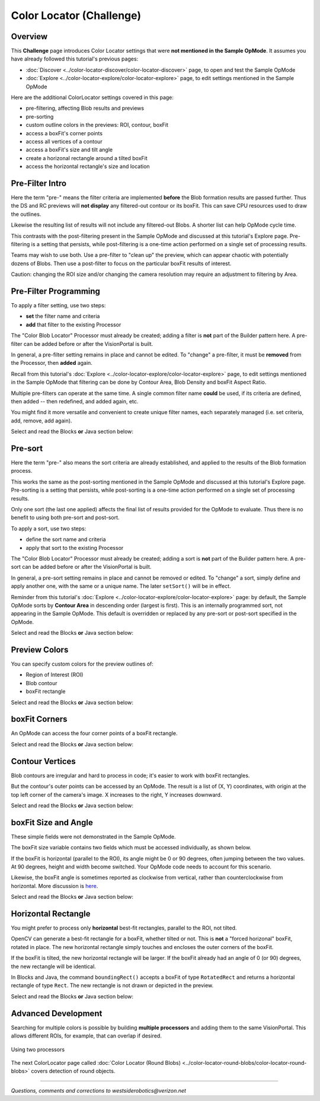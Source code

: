 Color Locator (Challenge)
=========================

Overview
--------

This **Challenge** page introduces Color Locator settings that were **not mentioned in the Sample OpMode**.  It assumes you have already followed this tutorial's previous pages:


* :doc:`Discover <../color-locator-discover/color-locator-discover>` page, to open and test the Sample OpMode
* :doc:`Explore <../color-locator-explore/color-locator-explore>` page, to edit settings mentioned in the Sample OpMode

Here are the additional ColorLocator settings covered in this page:

* pre-filtering, affecting Blob results and previews
* pre-sorting
* custom outline colors in the previews: ROI, contour, boxFit
* access a boxFit's corner points
* access all vertices of a contour
* access a boxFit's size and tilt angle
* create a horizonal rectangle around a tilted boxFit
* access the horizontal rectangle's size and location

Pre-Filter Intro
----------------

Here the term "pre-" means the filter criteria are implemented **before** the
Blob formation results are passed further.  Thus the DS and RC previews will
**not display** any filtered-out contour or its boxFit.  This can save CPU
resources used to draw the outlines.

Likewise the resulting list of results will not include any filtered-out Blobs.
A shorter list can help OpMode cycle time.

This contrasts with the post-filtering present in the Sample OpMode and
discussed at this tutorial's Explore page.  Pre-filtering is a setting that
persists, while post-filtering is a one-time action performed on a single set
of processing results.

Teams may wish to use both.  Use a pre-filter to "clean up" the preview, which
can appear chaotic with potentially dozens of Blobs.   Then use a post-filter
to focus on the particular boxFit results of interest.

Caution: changing the ROI size and/or changing the camera resolution may
require an adjustment to filtering by Area.

Pre-Filter Programming
----------------------

To apply a filter setting, use two steps:


* **set** the filter name and criteria
* **add** that filter to the existing Processor

The "Color Blob Locator" Processor must already be created; adding a filter is
**not** part of the Builder pattern here.  A pre-filter can be added before or
after the VisionPortal is built.

In general, a pre-filter setting remains in place and cannot be edited.  To
"change" a pre-filter, it must be **removed** from the Processor, then
**added** again.

Recall from this tutorial's :doc:`Explore
<../color-locator-explore/color-locator-explore>` page, to edit settings
mentioned in the Sample OpMode that filtering can be done by Contour Area, Blob
Density and boxFit Aspect Ratio.

Multiple pre-filters can operate at the same time.  A single common filter name
**could** be used, if its criteria are defined, then added -- then redefined,
and added again, etc.

You might find it more versatile and convenient to create unique filter names,
each separately managed (i.e. set criteria, add, remove, add again).

Select and read the Blocks **or** Java section below:

.. tab-set::
   .. tab-item:: Blocks
      :sync: blocks

      These pre-filter Blocks are in the Vision/ColorBlobLocator/Pre-processing toolbox:

      .. figure:: images/10-set-pre-filter.png
         :width: 75%
         :align: center
         :alt: Setting a pre-filter

         Setting a pre-filter

      The Blocks in the toolbox use the same variable name ``myFilter`` (green
      arrow) for the three available criteria (orange ovals).  As noted above,
      be careful about using a single name for different pre-filters.

      For multiple pre-filters, you might prefer unique names; see the orange arrows:

      .. figure:: images/12-set-3-filters.png
         :width: 75%
         :align: center
         :alt: Setting 3 filters

         Setting 3 filters

      These Blocks for adding and removing filters are in the
      Vision/ColorBlobLocator/Processor toolbox:

      .. figure:: images/15-add-filter.png
         :width: 75%
         :align: center
         :alt: Adding and Removing a filter

         Adding and Removing a filter

      Be careful to designate the correct filter to be added or removed; see
      the green arrows.

   .. tab-item:: Java
      :sync: java

      For multiple pre-filters, you might prefer unique names:

      .. code-block:: java

         myAreaFilter = new BlobFilter(BlobCriteria.BY_CONTOUR_AREA, 100, 20000);
         myDensityFilter = new BlobFilter(BlobCriteria.BY_DENSITY, 0.5, 1.0);
         myRatioFilter = new BlobFilter(BlobCriteria.BY_ASPECT_RATIO, 1.0, 10.0);

      After defining a filter's criteria, add the filter to an already-existing
      Processor:

      .. code-block:: java

         colorLocator.addFilter(myAreaFilter);
         colorLocator.addFilter(myDensityFilter);
         colorLocator.addFilter(myRatioFilter);

      These methods can remove one or all filters from a Processor:

      .. code-block:: java

         colorLocator.removeFilter(myAreaFilter);
         colorLocator.removeFilter(myDensityFilter);
         colorLocator.removeFilter(myRatioFilter);
         colorLocator.removeAllFilters();

      After removal, a filter can be re-added to the Processor.

Pre-sort
--------

Here the term "pre-" also means the sort criteria are already established, and
applied to the results of the Blob formation process.

This works the same as the post-sorting mentioned in the Sample OpMode and
discussed at this tutorial's Explore page.  Pre-sorting is a setting that
persists, while post-sorting is a one-time action performed on a single set of
processing results.

Only one sort (the last one applied) affects the final list of results provided
for the OpMode to evaluate.  Thus there is no benefit to using both pre-sort
and post-sort.

To apply a sort, use two steps:

* define the sort name and criteria
* apply that sort to the existing Processor

The "Color Blob Locator" Processor must already be created; adding a sort is
**not** part of the Builder pattern here.  A pre-sort can be added before or
after the VisionPortal is built.

In general, a pre-sort setting remains in place and cannot be removed or
edited.  To "change" a sort, simply define and apply another one, with the same
or a unique name.  The later ``setSort()`` will be in effect.

Reminder from this tutorial's :doc:`Explore
<../color-locator-explore/color-locator-explore>` page: by default, the Sample
OpMode sorts by **Contour Area** in descending order (largest is first).  This
is an internally programmed sort, not appearing in the Sample OpMode.  This
default is overridden or replaced by any pre-sort or post-sort specified in the
OpMode.

Select and read the Blocks **or** Java section below:

.. tab-set::
   .. tab-item:: Blocks
      :sync: blocks

      These pre-sort Blocks are in the Vision/ColorBlobLocator/Pre-processing
      toolbox:

      .. figure:: images/20-sort-criteria.png
         :width: 75%
         :align: center
         :alt: Selecting the Sort Criteria

         Selecting the Sort Criteria

      This Block for applying the named pre-sort is in the
      Vision/ColorBlobLocator/Processor toolbox:

      .. figure:: images/23-set-sort.png
         :width: 75%
         :align: center
         :alt: Setting the Sort Criteria

         Setting the Sort Criteria

   .. tab-item:: Java
      :sync: java

      A generic pre-sort name works well, since only one sort can be in effect
      at a time:

      .. code-block:: java

         mySort = new BlobSort(BlobCriteria.BY_CONTOUR_AREA, SortOrder.ASCENDING);

      If you are experimenting with different pre-sort criteria, you might
      consider unique names:

      .. code-block:: java

         myAreaSort = new BlobSort(BlobCriteria.BY_CONTOUR_AREA, SortOrder.ASCENDING);
         myDensitySort = new BlobSort(BlobCriteria.BY_DENSITY, SortOrder.ASCENDING);
         myRatioSort = new BlobSort(BlobCriteria.BY_ASPECT_RATIO, SortOrder.ASCENDING);

      After defining a sort's criteria, apply the pre-sort to an
      already-existing Processor:

      .. code-block:: java

         colorLocator.setSort(mySort);

Preview Colors
--------------

You can specify custom colors for the preview outlines of:

* Region of Interest (ROI)
* Blob contour
* boxFit rectangle

Select and read the Blocks **or** Java section below:

.. tab-set::
   .. tab-item:: Blocks
      :sync: blocks

      .. figure:: images/30-outline-colors.png
         :width: 75%
         :align: center
         :alt: Setting Custom outline colors

         Setting custom outline colors

   .. tab-item:: Java
      :sync: java

      Import the ``Color`` class if needed, then add any of the ``.set...``
      methods to the Processor Builder pattern:

      .. code-block:: java

         import android.graphics.Color;
         .
         .
         .setBoxFitColor(Color.rgb(255, 120, 31))
         .setRoiColor(Color.rgb(255, 255, 255))
         .setContourColor(Color.rgb(3, 227, 252))

      Use your own custom values, only from the RGB Color Space.  See the
      separate tutorial page called **Color Spaces**.

boxFit Corners
--------------

An OpMode can access the four corner points of a boxFit rectangle.

Select and read the Blocks **or** Java section below:

.. tab-set::
   .. tab-item:: Blocks
      :sync: blocks

      This Blocks Function retrieves, stores and displays the 4 corner points
      of the instant boxFit being processed by the OpMode:

      .. figure:: images/40-corners.png
         :width: 75%
         :align: center
         :alt: Displaying Corner Points via Telemetry

         Displaying Corner Points via Telemetry

      The ``.points`` and ``Point.x`` and ``Point.y`` Blocks are in the
      "Vision/ColorBlobLocator/Blob data" toolbox.

      The Function uses its own **For Loop** to cycle through the ``myPoints``
      List of 4 points, clockwise from top left corner.

      This Function operates inside the Sample OpMode's **For Loop** of all
      Blob results.  The instant ``myBoxFit`` is the one being processed,
      returned from the preceding ``.BoxFit`` Block.

   .. tab-item:: Java
      :sync: java

      This Java code retrieves, stores and displays the 4 corner points of the
      instant boxFit being processed by the OpMode:

      .. code-block:: java

         // Display boxFit.points(), an array of the box's four (X, Y) corner points,
         // clockwise from top left corner.
         Point[] myBoxCorners = new Point[4];
         boxFit.points(myBoxCorners);
         // this points() method does not return values, it populates the argument
         for (int i = 0; i < 4; i++) 
         {
             telemetry.addLine(String.format("boxFit corner %d (%d,%d)",
             i, (int) myBoxCorners[i].x, (int) myBoxCorners[i].y));
         }

      This code operates inside the Sample OpMode's **For Loop** of all Blob
      results.  The instant ``boxFit`` is the one being processed, returned
      from the preceding ``getBoxFit()`` method.

Contour Vertices
----------------

Blob contours are irregular and hard to process in code; it's easier to work
with boxFit rectangles.

But the contour's outer points can be accessed by an OpMode.  The result is a
list of (X, Y) coordinates, with origin at the top left corner of the camera's
image. X increases to the right, Y increases downward.

Select and read the Blocks **or** Java section below:

.. tab-set::
   .. tab-item:: Blocks
      :sync: blocks

      The following Blocks Function retrieves, stores and displays a List of
      all the vertex Points of the contour of the instant Blob being processed
      by the OpMode.

      The List can be as short as 4 values, or dozens of values for jagged
      contours.

      Note that the ``.points`` Block (used above for boxFit corners) retrieves
      and stores the List within the same Block. This ``.ContourPoints`` Block
      only retrieves the List, to be assigned to a separate variable Block.

      .. figure:: images/50-contour.png
         :width: 75%
         :align: center
         :alt: Getting list of contour points

         Getting the list of contour points

      The ``.ContourPoints`` and ``Point.x`` and ``Point.y`` Blocks are in the
      "Vision/ColorBlobLocator/Blob data" toolbox.

      The Function uses its own **For Loop** to cycle through the
      ``myContourPoints`` List, of undetermined length (could be very long).

      This Function operates inside the Sample OpMode's **For Loop** of all
      Blob results.  The instant ``myBlob`` is the one being processed by that
      outer For Loop.

   .. tab-item:: Java
      :sync: java

      This Java code retrieves, stores and displays a List of all the vertex
      Points of the contour of the instant Blob being processed by the OpMode.

      .. code-block:: java

         import org.opencv.core.Point;
         .
         .
         // Display getContourPoints(), an array of the contour's many (X, Y) vertices 
         Point[] myContourPoints;
         myContourPoints = b.getContourPoints();
         int j = 0;
         for(Point thisContourPoint : myContourPoints)
         {
             telemetry.addLine(String.format("contour vertex %d (%d,%d)",
                   j, (int) thisContourPoint.x, (int) thisContourPoint.y));
                   j += 1;
         }

      This Function operates inside the Sample OpMode's **For Loop** of all
      Blob results.  The instant Blob ``b`` is the one being processed by that
      outer For Loop.

      Not covered here is one feature available in Java only:

      .. code-block:: java

         MatOfPoint myContour = getContour()

      This method returns a matrix unique to the OpenCV library.  The matrix
      object can convert itself to an array, as follows:

      .. code-block:: java

         MatOfPoint myContour;
         Point[] myContourPoints;
         myContour = b.getContour();
         myContourPoints = myContour.toArray();

      This code seems to give the same set of points as ``getContourPoints()``
      shown above.

boxFit Size and Angle
---------------------

These simple fields were not demonstrated in the Sample OpMode.

The boxFit size variable contains two fields which must be accessed
individually, as shown below.

If the boxFit is horizontal (parallel to the ROI), its angle might be 0 or 90
degrees, often jumping between the two values.  At 90 degrees, height and width
become switched.  Your OpMode code needs to account for this scenario.

Likewise, the boxFit angle is sometimes reported as clockwise from vertical,
rather than counterclockwise from horizontal.  More discussion is `here
<https://namkeenman.wordpress.com/2015/12/18/open-cv-determine-angle-of-rotatedrect-minarearect/>`_.

Select and read the Blocks **or** Java section below:

.. tab-set::
   .. tab-item:: Blocks
      :sync: blocks

      These Blocks are in the "Vision/ColorBlobLocator/Blob data" toolbox.

      .. figure:: images/60-box-size.png
         :width: 75%
         :align: center
         :alt: boxFit properties

         boxFit properties

   .. tab-item:: Java
      :sync: java
 
      Here's a modified version of the Sample OpMode's telemetry code, to
      display only the size and angle of the instant boxFit being processed.

      .. code-block:: java

         org.opencv.core.Size myBoxFitSize;
         for(ColorBlobLocatorProcessor.Blob b : blobs)
         {
                      RotatedRect boxFit = b.getBoxFit();
                      myBoxFitSize = boxFit.size;
                      telemetry.addData("width", myBoxFitSize.width);
                      telemetry.addData("height", myBoxFitSize.height);
                      telemetry.addData("angle", boxfit.angle);
         }

      The Java class ``Size`` here is different than another class of the same
      simple name.  OnBot Java and Android Studio do not allow imports of
      identical simple classnames.

      In fact OnBot Java will not allow the import of this version, even if the
      other version (`android.util.Size`) is not used in the OpMode.
      Instead, declare the variable with the full classname, as shown in the
      first line above.

Horizontal Rectangle
--------------------

You might prefer to process only **horizontal** best-fit rectangles, parallel
to the ROI, not tilted.

OpenCV can generate a best-fit rectangle for a boxFit, whether tilted or not.
This is **not** a "forced horizonal" boxFit, rotated in place.  The new
horizontal rectangle simply touches and encloses the outer corners of the
boxFit.

If the boxFit is tilted, the new horizontal rectangle will be larger.  If the
boxFit already had an angle of 0 (or 90) degrees, the new rectangle will be
identical.

In Blocks and Java, the command ``boundingRect()`` accepts a boxFit of type
``RotatedRect`` and returns a horizontal rectangle of type ``Rect``.  The new
rectangle is not drawn or depicted in the preview.

Select and read the Blocks **or** Java section below:

.. tab-set::
   .. tab-item:: Blocks
      :sync: blocks

      These Blocks are in the "Vision/ColorBlobLocator/Blob data" toolbox.

      .. figure:: images/70-horizontal-box.png
         :width: 75%
         :align: center
         :alt: Defining the horizontal box

         Defining the horizontal box

      The (X, Y) values are the top left corner of the new horizontal
      rectangle, in the full image reference frame.

   .. tab-item:: Java
      :sync: java

      Here's a modified version of the Sample OpMode's telemetry code, to
      display only the **top left corner** and **size** of the horizontal
      rectangle around the boxFit being processed.

      .. code-block:: java

         import org.opencv.core.Rect;
         .
         .
         for(ColorBlobLocatorProcessor.Blob b : blobs)
         {
                         RotatedRect boxFit = b.getBoxFit();
                         Rect myHorizontalBoxFit = boxFit.boundingRect();
                         telemetry.addData("top left X", myHorizontalBoxFit.x);
                         telemetry.addData("top left Y", myHorizontalBoxFit.y);
                         telemetry.addData("width", myHorizontalBoxFit.width);
                         telemetry.addData("height", myHorizontalBoxFit.height);
         }

      In this case, OnBot Java and Android Studio found no conflicts with the
      import of class ``Rect``.

      Pay attention to classes and fields:

      * boxFit is of Java type ``RotatedRect``, even though it's not usually rotated
      * the new method ``boundingRect()`` returns an object of type ``Rect``
      * the ``Size`` and ``Rect`` classes both have fields named ``height`` and ``width``

Advanced Development
--------------------

Searching for multiple colors is possible by building **multiple processors**
and adding them to the same VisionPortal. This allows different ROIs, for
example, that can overlap if desired.

.. figure:: images/80-two-process.png
   :width: 75%
   :align: center
   :alt: Using two processors

   Using two processors


The next ColorLocator page called :doc:`Color Locator (Round Blobs) <../color-locator-round-blobs/color-locator-round-blobs>` 
covers detection of round objects.

============

*Questions, comments and corrections to westsiderobotics@verizon.net*

